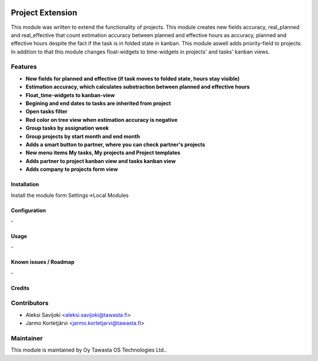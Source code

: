 .. image:: https://img.shields.io/badge/licence-AGPL--3-blue.svg
   :target: http://www.gnu.org/licenses/agpl-3.0-standalone.html
   :alt: License: AGPL-3

=================
Project Extension
=================

This module was written to extend the functionality of projects. This module  creates new fields accuracy, real_planned and real_effective that count estimation accuracy between planned and effective hours as accuracy, planned and effective hours despite the fact if the task is in folded state in kanban. This module aswell adds priority-field to projects. In addition to that this module changes float-widgets to time-widgets in projects' and tasks' kanban views. 

Features
--------

* **New fields for planned and effective (if task moves to folded state, hours stay visible)**

* **Estimation accuracy, which calculates substraction between planned and effective hours**

* **Float_time-widgets to kanban-view**

* **Begining and end dates to tasks are inherited from project**

* **Open tasks filter**

* **Red color on tree view when estimation accuracy is negative**

* **Group tasks by assignation week**

* **Group projects by start month and end month**

* **Adds a smart button to partner, where you can check partner's projects**

* **New menu items My tasks, My projects and Project templates**

* **Adds partner to project kanban view and tasks kanban view**

* **Adds company to projects form view**

Installation
============

Install the module form Settings->Local Modules

Configuration
=============
\-

Usage
=====
\-

Known issues / Roadmap
======================
\-

Credits
=======

Contributors
------------

* Aleksi Savijoki <aleksi.savijoki@tawasta.fi>
* Jarmo Kortetjärvi <jarmo.kortetjarvi@tawasta.fi>

Maintainer
----------

.. image:: http://tawasta.fi/templates/tawastrap/images/logo.png
   :alt: Oy Tawasta OS Technologies Ltd.
   :target: http://tawasta.fi/

This module is maintained by Oy Tawasta OS Technologies Ltd..
